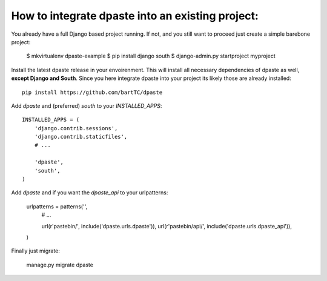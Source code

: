 =================================================
How to integrate dpaste into an existing project:
=================================================

You already have a full Django based project running. If not, and you still
want to proceed just create a simple barebone project:

    $ mkvirtualenv dpaste-example
    $ pip install django south
    $ django-admin.py startproject myproject

Install the latest dpaste release in your envoirenment. This will install all
necessary dependencies of dpaste as well, **except Django and South**. Since
you here integrate dpaste into your project its likely those are already
installed::

    pip install https://github.com/bartTC/dpaste

Add `dpaste` and (preferred) `south` to your `INSTALLED_APPS`::

    INSTALLED_APPS = (
        'django.contrib.sessions',
        'django.contrib.staticfiles',
        # ...

        'dpaste',
        'south',
    )

Add `dpaste` and if you want the `dpaste_api` to your urlpatterns:

    urlpatterns = patterns('',
        # ...

        url(r'pastebin/', include('dpaste.urls.dpaste')),
        url(r'pastebin/api/', include('dpaste.urls.dpaste_api')),
    )

Finally just migrate:

    manage.py migrate dpaste
